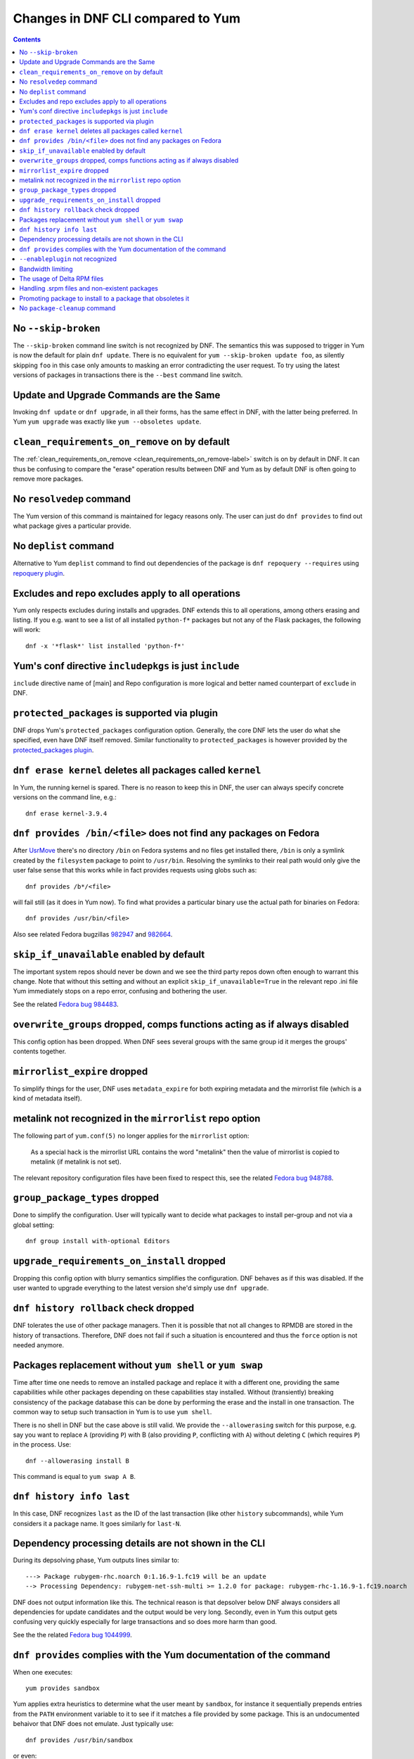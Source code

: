 ..
  Copyright (C) 2014-2015  Red Hat, Inc.

  This copyrighted material is made available to anyone wishing to use,
  modify, copy, or redistribute it subject to the terms and conditions of
  the GNU General Public License v.2, or (at your option) any later version.
  This program is distributed in the hope that it will be useful, but WITHOUT
  ANY WARRANTY expressed or implied, including the implied warranties of
  MERCHANTABILITY or FITNESS FOR A PARTICULAR PURPOSE.  See the GNU General
  Public License for more details.  You should have received a copy of the
  GNU General Public License along with this program; if not, write to the
  Free Software Foundation, Inc., 51 Franklin Street, Fifth Floor, Boston, MA
  02110-1301, USA.  Any Red Hat trademarks that are incorporated in the
  source code or documentation are not subject to the GNU General Public
  License and may only be used or replicated with the express permission of
  Red Hat, Inc.

####################################
 Changes in DNF CLI compared to Yum
####################################

.. contents::

======================
 No ``--skip-broken``
======================

The ``--skip-broken`` command line switch is not recognized by DNF. The
semantics this was supposed to trigger in Yum is now the default for plain ``dnf
update``. There is no equivalent for ``yum --skip-broken update foo``, as
silently skipping ``foo`` in this case only amounts to masking an error
contradicting the user request. To try using the latest versions of packages in
transactions there is the ``--best`` command line switch.

========================================
Update and Upgrade Commands are the Same
========================================

Invoking ``dnf update`` or ``dnf upgrade``, in all their forms, has the same
effect in DNF, with the latter being preferred. In Yum ``yum upgrade`` was
exactly like ``yum --obsoletes update``.

================================================
 ``clean_requirements_on_remove`` on by default
================================================

The :ref:`clean_requirements_on_remove <clean_requirements_on_remove-label>`
switch is on by default in DNF. It can thus be confusing to compare the "erase"
operation results between DNF and Yum as by default DNF is often going to remove
more packages.

===========================
 No ``resolvedep`` command
===========================

The Yum version of this command is maintained for legacy reasons only. The user
can just do ``dnf provides`` to find out what package gives a particular
provide.

===========================
 No ``deplist`` command
===========================

Alternative to Yum ``deplist`` command to find out dependencies of the package is ``dnf repoquery --requires`` using `repoquery plugin <http://rpm-software-management.github.io/dnf-plugins-core/repoquery.html>`_.

====================================================
 Excludes and repo excludes apply to all operations
====================================================

Yum only respects excludes during installs and upgrades. DNF extends this to all
operations, among others erasing and listing. If you e.g. want to see a list of
all installed ``python-f*`` packages but not any of the Flask packages, the
following will work::

    dnf -x '*flask*' list installed 'python-f*'

==========================================================
 Yum's conf directive ``includepkgs`` is just ``include``
==========================================================

``include`` directive name of [main] and Repo configuration is more logical and better named counterpart of ``exclude`` in DNF.

================================================
 ``protected_packages`` is supported via plugin
================================================

DNF drops Yum's ``protected_packages`` configuration option. Generally, the core DNF lets the user do what she specified, even have DNF itself removed. Similar functionality to ``protected_packages`` is however provided by the `protected_packages plugin <http://rpm-software-management.github.io/dnf-plugins-core/protected_packages.html>`_.

=============================================================
 ``dnf erase kernel`` deletes all packages called ``kernel``
=============================================================

In Yum, the running kernel is spared. There is no reason to keep this in DNF,
the user can always specify concrete versions on the command line, e.g.::

    dnf erase kernel-3.9.4

=====================================================================
``dnf provides /bin/<file>`` does not find any packages on Fedora
=====================================================================

After `UsrMove <https://fedoraproject.org/wiki/Features/UsrMove>`_ there's no
directory ``/bin`` on Fedora systems and no files get installed there,
``/bin`` is only a symlink created by the ``filesystem`` package to point to
``/usr/bin``. Resolving the symlinks to their real path would only give the
user false sense that this works while in fact provides requests using globs
such as::

    dnf provides /b*/<file>

will fail still (as it does in Yum now). To find what provides a particular
binary use the actual path for binaries on Fedora::

    dnf provides /usr/bin/<file>

Also see related Fedora bugzillas `982947
<https://bugzilla.redhat.com/show_bug.cgi?id=982947>`_ and `982664
<https://bugzilla.redhat.com/show_bug.cgi?id=982664>`_.


.. _skip_if_unavailable_default:

============================================
 ``skip_if_unavailable`` enabled by default
============================================

The important system repos should never be down and we see the third party repos
down often enough to warrant this change. Note that without this setting and
without an explicit ``skip_if_unavailable=True`` in the relevant repo .ini file
Yum immediately stops on a repo error, confusing and bothering the user.

See the related `Fedora bug 984483 <https://bugzilla.redhat.com/show_bug.cgi?id=984483>`_.

============================================================================
 ``overwrite_groups`` dropped, comps functions acting as if always disabled
============================================================================

This config option has been dropped. When DNF sees several groups with the same
group id it merges the groups' contents together.

===============================
 ``mirrorlist_expire`` dropped
===============================

To simplify things for the user, DNF uses ``metadata_expire`` for both expiring
metadata and the mirrorlist file (which is a kind of metadata itself).

===========================================================
 metalink not recognized in the ``mirrorlist`` repo option
===========================================================

The following part of ``yum.conf(5)`` no longer applies for the ``mirrorlist``
option:

    As a special hack is the mirrorlist URL contains the word "metalink" then
    the value of mirrorlist is copied to metalink (if metalink is not set).

The relevant repository configuration files have been fixed to respect this, see
the related `Fedora bug 948788
<https://bugzilla.redhat.com/show_bug.cgi?id=948788>`_.

.. _group_package_types_dropped:

=================================
 ``group_package_types`` dropped
=================================

Done to simplify the configuration. User will typically want to decide what
packages to install per-group and not via a global setting::

    dnf group install with-optional Editors

.. _upgrade_requirements_on_install_dropped:

=============================================
 ``upgrade_requirements_on_install`` dropped
=============================================

Dropping this config option with blurry semantics simplifies the
configuration. DNF behaves as if this was disabled. If the user wanted to
upgrade everything to the latest version she'd simply use ``dnf upgrade``.

========================================
 ``dnf history rollback`` check dropped
========================================

DNF tolerates the use of other package managers. Then it is possible that not
all changes to RPMDB are stored in the history of transactions. Therefore, DNF
does not fail if such a situation is encountered and thus the ``force`` option
is not needed anymore.

.. _allowerasing_instead_of_shell:

============================================================
 Packages replacement without ``yum shell`` or ``yum swap``
============================================================

Time after time one needs to remove an installed package and replace it with a different one, providing the same capabilities while other packages depending on these capabilities stay installed. Without (transiently) breaking consistency of the package database this can be done by performing the erase and the install in one transaction. The common way to setup such transaction in Yum is to use ``yum shell``.

There is no shell in DNF but the case above is still valid. We provide the ``--allowerasing`` switch for this purpose, e.g. say you want to replace ``A`` (providing ``P``)  with B (also providing ``P``, conflicting with ``A``) without deleting ``C`` (which requires ``P``) in the process. Use::

  dnf --allowerasing install B

This command is equal to ``yum swap A B``.

===========================
 ``dnf history info last``
===========================

In this case, DNF recognizes ``last`` as the ID of the last transaction (like
other ``history`` subcommands), while Yum considers it a package name. It goes
similarly for ``last-N``.

========================================================
 Dependency processing details are not shown in the CLI
========================================================

During its depsolving phase, Yum outputs lines similar to::

  ---> Package rubygem-rhc.noarch 0:1.16.9-1.fc19 will be an update
  --> Processing Dependency: rubygem-net-ssh-multi >= 1.2.0 for package: rubygem-rhc-1.16.9-1.fc19.noarch

DNF does not output information like this. The technical reason is that depsolver below DNF always considers all dependencies for update candidates and the output would be very long. Secondly, even in Yum this output gets confusing very quickly especially for large transactions and so does more harm than good.

See the the related `Fedora bug 1044999
<https://bugzilla.redhat.com/show_bug.cgi?id=1044999>`_.

===================================================================
``dnf provides`` complies with the Yum documentation of the command
===================================================================

When one executes::

  yum provides sandbox

Yum applies extra heuristics to determine what the user meant by ``sandbox``, for instance it sequentially prepends entries from the ``PATH`` environment variable to it to see if it matches a file provided by some package. This is an undocumented behaivor that DNF does not emulate. Just typically use::

  dnf provides /usr/bin/sandbox

or even::

  dnf provides '*/sandbox'

to obtain similar results.

=================================
``--enableplugin`` not recognized
=================================

This switch has been dropped. It is not documented for Yum and of a questionable use (all plugins are enabled by default).

==================
Bandwidth limiting
==================

DNF supports the ``throttle`` and ``bandwidth`` options familiar from Yum.
Contrary to Yum, when multiple downloads run simultaneously the total
downloading speed is throttled. This was not possible in Yum since
downloaders ran in different processes.

==============================
 The usage of Delta RPM files
==============================

The boolean ``deltarpm`` option controls whether delta RPM files are used. Compared to Yum, DNF does not support ``deltarpm_percentage`` and instead chooses some optimal value of DRPM/RPM ratio to decide whether using deltarpm makes sense in the given case.

================================================
 Handling .srpm files and non-existent packages
================================================

DNF will terminate early with an error if a command is executed requesting an installing operation on a local ``.srpm`` file::

  $ dnf install fdn-0.4.17-1.fc20.src.rpm tour-4-6.noarch.rpm
  Error: Will not install a source rpm package (fdn-0.4.17-1.fc20.src).

The same applies for package specifications that does not match any available package.

Yum will only issue warning in this case and continue installing the "tour" package. The rationale behind the result in DNF is that a program should terminate with an error if it can not fulfill the CLI command in its entirety.

=============================================================
 Promoting package to install to a package that obsoletes it
=============================================================

DNF will not magically replace a request for installing package ``X`` to installing package ``Y`` if ``Y`` obsoletes ``X``. Yum does this if its ``obsoletes`` config option is enabled but the behavior is not properly documented and can be harmful.

See the the related `Fedora bug 1096506
<https://bugzilla.redhat.com/show_bug.cgi?id=1096506>`_ and `guidelines for renaming and obsoleting packages in Fedora <http://fedoraproject.org/wiki/Upgrade_paths_%E2%80%94_renaming_or_splitting_packages>`_.

===============================
 No ``package-cleanup`` command
===============================

DNF implements functionality of ``package-cleanup`` command in its the core commands::

  package-cleanup --dupes       ->      dnf list duplicates
  package-cleanup --problems    ->      dnf list problems
  package-cleanup --orphans     ->      dnf list extras
  package-cleanup --leaves      ->      dnf list autoerase

  package-cleanup --cleandupes  ->      dnf erase duplicates
  package-cleanup --oldkernels  ->      dnf erase installonly


